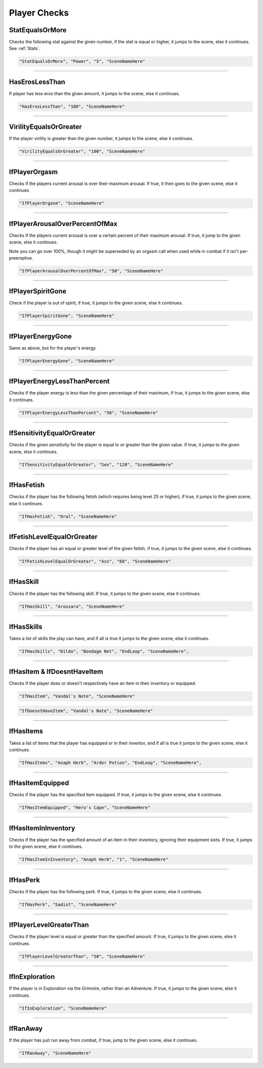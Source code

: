 .. meta::
    :keywords: ifhas ifstatus ifstatuseffect

.. _Player Checks:

**Player Checks**
==================

.. seealso::

    For checks exclusive to combat, see :ref:`Player Combat Checks`.

**StatEqualsOrMore**
-----------------------
Checks the following stat against the given number, if the stat is equal or higher, it jumps to the scene, else it continues. See :ref:`Stats`.

.. code-block:: javascript

  "StatEqualsOrMore", "Power", "5", "SceneNameHere"

----

**HasErosLessThan**
--------------------
If player has less eros than the given amount, it jumps to the scene, else it continues.

.. code-block:: javascript

  "HasErosLessThan", "100", "SceneNameHere"

----

**VirilityEqualsOrGreater**
----------------------------
If the player virility is greater than the given number, it jumps to the scene, else it continues.

.. code-block:: javascript

  "VirilityEqualsOrGreater", "100", "SceneNameHere"

----

**IfPlayerOrgasm**
-------------------
Checks if the players current arousal is over their maximum arousal. If true, it then goes to the given scene, else it continues.

.. code-block:: javascript

    "IfPlayerOrgasm", "SceneNameHere"

----

**IfPlayerArousalOverPercentOfMax**
------------------------------------
Checks if the players current arousal is over a certain percent of their maximum arousal. If true, it jump to the given scene, else it continues.

Note you can go over 100%, though it might be superseded by an orgasm call when used while in combat if it isn't per-preemptive.

.. code-block:: javascript

  "IfPlayerArousalOverPercentOfMax", "50", "SceneNameHere"

----

**IfPlayerSpiritGone**
-----------------------
Check if the player is out of spirit, if true, it jumps to the given scene, else it continues.

.. code-block:: javascript

  "IfPlayerSpiritGone", "SceneNameHere"

----

**IfPlayerEnergyGone**
-----------------------
Same as above, but for the player's energy.

.. code-block:: javascript

  "IfPlayerEnergyGone", "SceneNameHere"

----

**IfPlayerEnergyLessThanPercent**
----------------------------------
Checks if the player energy is less than the given percentage of their maximum, if true, it jumps to the given scene, else it continues.

.. code-block:: javascript

  "IfPlayerEnergyLessThanPercent", "50", "SceneNameHere"

----

**IfSensitivityEqualOrGreater**
--------------------------------
Checks if the given sensitivity for the player is equal to or greater than the given value. If true, it jumps to the given scene, else it continues.

.. code-block:: javascript

  "IfSensitivityEqualOrGreater", "Sex", "120", "SceneNameHere"

----

**IfHasFetish**
----------------
Checks if the player has the following fetish (which requires being level 25 or higher), if true, it jumps to the given scene, else it continues.

.. code-block:: javascript

  "IfHasFetish", "Oral", "SceneNameHere"

----

**IfFetishLevelEqualOrGreater**
--------------------------------
Checks if the player has an equal or greater level of the given fetish, if true, it jumps to the given scene, else it continues.

.. code-block:: javascript

  "IfFetishLevelEqualOrGreater", "Ass", "60", "SceneNameHere"

----

**IfHasSkill**
---------------
Checks if the player has the following skill. If true, it jumps to the given scene, else it continues.

.. code-block:: javascript

  "IfHasSkill", "Arousara", "SceneNameHere"

----

**IfHasSkills**
---------------
Takes a list of skills the play can have, and if all is true it jumps to the given scene, else it continues.

.. code-block:: javascript

  "IfHasSkills", "Dildo", "Bondage Net", "EndLoop", "SceneNameHere",

----

**IfHasItem & IfDoesntHaveItem**
---------------------------------
Checks if the player does or doesn't respectively have an item in their inventory or equipped.

.. code-block:: javascript

  "IfHasItem", "Vandal's Note", "SceneNameHere"

.. code-block:: javascript

  "IfDoesntHaveItem", "Vandal's Note", "SceneNameHere"

----

**IfHasItems**
---------------------------------
Takes a list of items that the player has equipped or in their inventor, and if all is true it jumps to the given scene, else it continues.

.. code-block:: javascript

  "IfHasItems", "Anaph Herb", "Ardor Potion", "EndLoop", "SceneNameHere",

----

**IfHasItemEquipped**
----------------------
Checks if the player has the specified item equipped. If true, it jumps to the given scene, else it continues.

.. code-block:: javascript

  "IfHasItemEquipped", "Hero's Cape", "SceneNameHere"

----

**IfHasItemInInventory**
-------------------------
Checks if the player has the specified amount of an item in their inventory, ignoring their equipment slots. If true, it jumps to the given scene, else it continues.

.. code-block:: javascript

  "IfHasItemInInventory", "Anaph Herb", "1", "SceneNameHere"

----

**IfHasPerk**
--------------
Checks if the player has the following perk. If true, it jumps to the given scene, else it continues.

.. code-block:: javascript

  "IfHasPerk", "Sadist", "SceneNameHere"

----

**IfPlayerLevelGreaterThan**
-----------------------------
Checks if the player level is equal or greater than the specified amount. If true, it jumps to the given scene, else it continues.

.. code-block:: javascript

  "IfPlayerLevelGreaterThan", "50", "SceneNameHere"

----

**IfInExploration**
--------------------
If the player is in Exploration via the Grimoire, rather than an Adventure. If true, it jumps to the given scene, else it continues.

.. code-block:: javascript

  "IfInExploration", "SceneNameHere"

----

**IfRanAway**
--------------------
If the player has just run away from combat, if true, jump to the given scene, else it continues.

.. code-block:: javascript

  "IfRanAway", "SceneNameHere"
